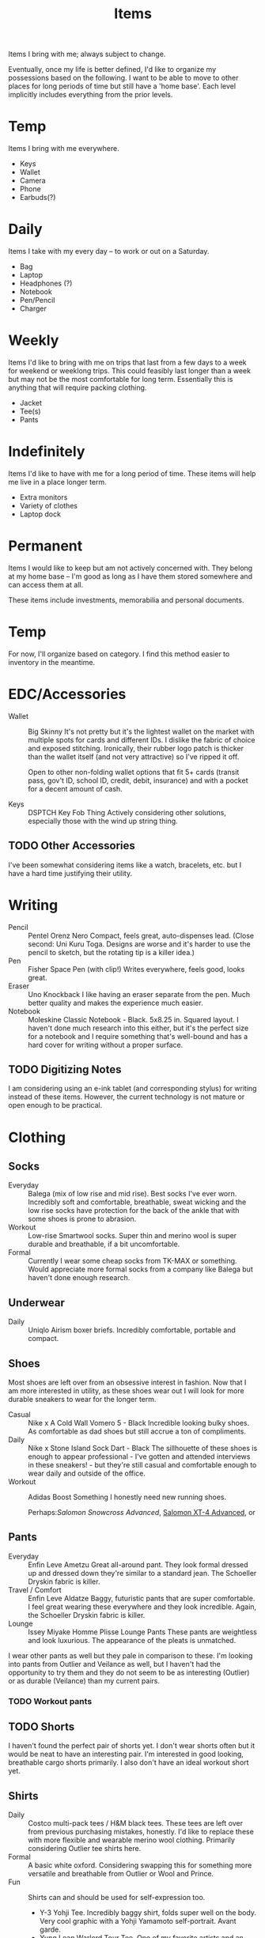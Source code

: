 #+TITLE: Items

Items I bring with me; always subject to change.

Eventually, once my life is better defined, I'd like to organize my possessions based on the following.
I want to be able to move to other places for long periods of time but still have a 'home base'.
Each level implicitly includes everything from the prior levels.
* Temp
Items I bring with me everywhere.
- Keys
- Wallet
- Camera
- Phone
- Earbuds(?)
* Daily
Items I take with my every day -- to work or out on a Saturday.
- Bag
- Laptop
- Headphones (?)
- Notebook
- Pen/Pencil
- Charger
* Weekly
Items I'd like to bring with me on trips that last from a few days
to a week for weekend or weeklong trips.
This could feasibly last longer than a week but may not be the most
comfortable for long term.
Essentially this is anything that will require packing clothing.
- Jacket
- Tee(s)
- Pants
* Indefinitely
Items I'd like to have with me for a long period of time.
These items will help me live in a place longer term.
- Extra monitors
- Variety of clothes
- Laptop dock
* Permanent
Items I would like to keep but am not actively concerned with.
They belong at my home base -- I'm good as long as I have them stored
somewhere and can access them at all.

These items include investments, memorabilia and personal documents.

* Temp
For now, I'll organize based on category.
I find this method easier to inventory in the meantime.

* EDC/Accessories
- Wallet :: Big Skinny
  It's not pretty but it's the lightest wallet on the market
  with multiple spots for cards and different IDs.
  I dislike the fabric of choice and exposed stitching.
  Ironically, their rubber logo patch is thicker than the wallet
  itself (and not very attractive) so I've ripped it off.
 
  Open to other non-folding wallet options that fit 5+ cards
  (transit pass, gov't ID, school ID, credit, debit, insurance)
  and with a pocket for a decent amount of cash.
 
- Keys :: DSPTCH Key Fob Thing
  Actively considering other solutions, especially those with the
  wind up string thing.
** TODO Other Accessories
I've been somewhat considering items like a watch,
bracelets, etc. but I have a hard time justifying their utility.

* Writing
- Pencil :: Pentel Orenz Nero
  Compact, feels great, auto-dispenses lead.
  (Close second: Uni Kuru Toga. Designs are worse and it's harder to use
  the pencil to sketch, but the rotating tip is a killer idea.)
- Pen :: Fisher Space Pen (with clip!)
  Writes everywhere, feels good, looks great.
- Eraser :: Uno Knockback
  I like having an eraser separate from the pen.
  Much better quality and makes the experience much easier.
- Notebook :: Moleskine Classic Notebook - Black. 5x8.25 in. Squared layout.
  I haven't done much research into this either,
  but it's the perfect size for a notebook and I require something
  that's well-bound and has a hard cover for writing without a proper surface.
** TODO Digitizing Notes
I am considering using an e-ink tablet (and corresponding stylus)
for writing instead of these items.
However, the current technology is not mature or open enough to be practical.

* Clothing
** Socks
- Everyday :: Balega (mix of low rise and mid rise).
  Best socks I've ever worn. Incredibly soft and comfortable, breathable,
  sweat wicking and the low rise socks have protection for the back of the ankle
  that with some shoes is prone to abrasion.
- Workout :: Low-rise Smartwool socks. Super thin and merino wool is
  super durable and breathable, if a bit uncomfortable.
- Formal :: Currently I wear some cheap socks from TK-MAX or something.
  Would appreciate more formal socks from a company like Balega
  but haven't done enough research.
** Underwear
- Daily :: Uniqlo Airism boxer briefs.
  Incredibly comfortable, portable and compact.
** Shoes
Most shoes are left over from an obsessive interest in fashion.
Now that I am more interested in utility, as these shoes wear out
I will look for more durable sneakers to wear for the longer term.

- Casual :: Nike x A Cold Wall Vomero 5 - Black
  Incredible looking bulky shoes.
  As comfortable as dad shoes but still accrue a ton of compliments.
- Daily :: Nike x Stone Island Sock Dart - Black
  The sillhouette of these shoes is enough to appear professional -
  I've gotten and attended interviews in these sneakers! - but they're
  still casual and comfortable enough to wear daily and outside of the office.
- Workout :: Adidas Boost Something
  I honestly need new running shoes.

  Perhaps:[[ https://www.salomon.com/en-us/shop/product/snowcross-adv-ltd.html][Salomon Snowcross Advanced]], [[https://www.salomon.com/en-us/shop/product/xt-4-advanced.html#color=20698][Salomon XT-4 Advanced]], or 
** Pants
- Everyday :: Enfin Leve Ametzu
  Great all-around pant. They look formal dressed up
  and dressed down they're similar to a standard jean.
  The Schoeller Dryskin fabric is killer.
- Travel / Comfort :: Enfin Leve Aldatze
  Baggy, futuristic pants that are super comfortable.
  I feel great wearing these everywhere and they look incredible.
  Again, the Schoeller Dryskin fabric is killer.
- Lounge :: Issey Miyake Homme Plisse Lounge Pants
  These pants are weightless and look luxurious.
  The appearance of the pleats is unmatched.

I wear other pants as well but they pale in comparison to these.
I'm looking into pants from Outlier and Veilance as well,
but I haven't had the opportunity to try them and they do not seem
to be as interesting (Outlier) or as durable (Veilance) than my current pairs.
*** TODO Workout pants
** TODO Shorts
I haven't found the perfect pair of shorts yet.
I don't wear shorts often but it would be neat to have an interesting pair.
I'm interested in good looking, breathable cargo shorts primarily.
I also don't have an ideal workout short yet.
** Shirts
- Daily :: Costco multi-pack tees / H&M black tees.
  These tees are left over from previous purchasing mistakes, honestly.
  I'd like to replace these with more flexible and wearable merino wool clothing.
  Primarily considering Outlier tee shirts here.
- Formal :: A basic white oxford.
  Considering swapping this for something more versatile and breathable
  from Outlier or Wool and Prince.
- Fun :: Shirts can and should be used for self-expression too.
  - Y-3 Yohji Tee. Incredibly baggy shirt, folds super well on the body.
    Very cool graphic with a Yohji Yamamoto self-portrait. Avant garde.
  - Yung Lean Warlord Tour Tee. One of my favorite artists and an incredible
    black and white graphic.
  Fun shirts are shirts I may rotate out for others in the future when at home.
*** TODO workout, better basics
** Outerwear
- All-weather :: Nikelab ACG 2 in 1.
  Perfect jacket. Super flexible and waterproof. Comes with the hood.
- Hoodie :: Cav Empt Heavy Hoodie - white stripe.
  This hoodie fits my body type perfectly like no other hoodie I've tried has.
  I wish the hoodie were a bit lighter so I could wear it in sunnier weather
  and so it was more portable but the cut of the garment is unparalleled.
 
The other jackets I typically bring with me are a Y-3 SS14 'Light Jacket' for
lighter weather and an Adidas x Reigning Champ sample oversized Coach Jacket.
I love the look of both but in terms of utility they are super interchangeable --
they add some variety to the closet, but I could live without them if need be.
I also have a cropped sweater from Urban Outfitters but that should be swapped out
for something higher quality as well for more formal settings.

** TODO Portable Formalwear
I'd like something weatherproof that won't stand out in a more formal setting.
This is something I'd also use as a layering piece over the hoodie when the
weather is rough but I don't need or want something heavy duty.
Veilance has made a variety of different overcoats and formal jackets
that fit this description, but I'd like to try different options in store
before committing to one.

* Tech
- Laptop :: Dell XPS 13
  This laptop is okay.
  I like the size and it's gotten me through school, but I
  wish it had better Linux compatibility and better battery
  life in the long term. The build quality could be better too.
  Upgrade: likely Thinkpad X1 Carbon.

  Another consideration I have is bringing around a smaller computer
  like a smartphone or Pi that I use for all of my computing,
  plugging this computer into monitors docked at my workspaces as needed.
  This is only really feasible when I have a stable long term working tactic.
- Camera :: Fujifilm X-T3
  I love this camera.
  It gives me the same control I enjoy from film cameras but in a
  light, portable, digital body. Lens selection is plentiful and lenses
  are small enough to be portable.
  Lenses:
  - 23mm F2 WR
  Strap: DSPTCH Camera Wrist Strap
- Smartphone :: Samsung Galaxy S9
  Note: I haven't put much thought into my smartphone.
  As technology progresses I would like to use a Linux phone with NixOS
  or a technology with a similarly configurable build system but for now Android seems best.
- Headphones :: Bose QC35 II
  The quintessential noise-cancelling headphones. They're recommended everywhere for a reason.
  I do wish that they had USB-C support like all of my other devices for ease of charging.
** TODO Earbuds
Once true wireless earbud technology seems to have matured (esp. with noise cancelling)
I will be making use of earbuds instead of headphones for greater portability.
** TODO Lenses
It's fun to have just one camera lens to work with but the focal length doesn't
cut it for a lot of street work. I'm considering adding the 35mm F2 WR and/or 50mm F2 WR to my kit.
** TODO Audio
If I want to record high quality audio or take video in the future,
I should have a system for that. Sampling the audio of my environment seems just as cool
as taking photos of the environment; I'd want a portable recorder I could easily mount to
my camera to take videos if need be.
** TODO Cables
Obviously I have cables, but I'd like to put more thought into the cables I have.
I don't really even know what cables I use as of now.

* Bags
- Day Bag :: DSPTCH Slingpack - Ballistic Nylon
  Though I use this bag daily, I'm not super happy with it.
  I wish the bag were lighter and offered more organization,
  but it's the best option I was able to find on the market for my use case
  (Laptop case, ~15L of space, dedicated space for pencil storage, quick sling)
  that looks good.
 
  Bagjack and older Veilance may have good options as well.
  I will say that the module system and quick sling are killer --
  I likely will not never purchasing a pack without a similar system.
- Backpack :: Cote et Ciel Nile - Obsidian Black
  I have mixed feeling about this bag as well.
  I love the capacity and flexibility of the bag -- it's great for grocery shopping and carrying large, unstructured items such as clothing -- but the lack of organization is painful when traveling.
** TODO other bags
- A large, packable bag for carrying laundry, extra groceries
- Bags for holding shoes during luggage. this could serve as laundry bag as well
- A small transit bag (smaller than the day bag) for a camera and a couple of essentials
  When traveling this would serve as the case for my camera.
- A nice looking suitcase (mine is fine but I want something that looks better)
* CANCELLED Transportation
CLOSED: [2020-11-16 Mon 20:28]
:LOGBOOK:
- State "CANCELLED"  from "TODO"       [2020-11-16 Mon 20:28] \\
  This is stupid. I can use my feet most places I'll be; I have the patience and it takes up very little space. As needed, I'll get a small bike or skateboard that'll pack well. There's no need for me to worry about one more thing for me to charge, so tech like boosted boards should be avoided.
:END:
I'd like an item I can pack and bring with me to use as transport wherever I end up.
This would be something like a small electric skateboard;
it has to be flexible enough to pack in a medium-sized suitcase,
but versatile enough to take me across much of a city and back.

Ideas:
- Boosted board mini x
- Segway One S1

** etc
- better toothbrush
- travel razor
- some way to convert 2xAAA or 2xAA to usb-c charging (may need to just buy the battery charger...)
- usbc to micro usb for charging (for now)
- charging brick that allows you to plug in thunderbolt cable (more flexible than having usbc cable tightly coupled to power brick; the mac one may be the best here)
  
* Try
darn tough socks
[[https://www.reddit.com/r/onebag/comments/idbo3l/a_collaborative_website_with_this_subs_favorite/][A collaborative website with this sub&#39;s favorite brands - onebag]]

https://floydhome.com/products/the-floyd-platform-bed?color=Walnut+%2F+Black&amp%3BbedSize=twin&headboard=none&bedSize=full-queen the floyd platform bed, looks very cool - it floats!
https://crlf.site/log/notes/200530-links/
https://tilde.town/~dustin/ cool site to take inspiration from
https://opguides.info/ opinionated guides? [[file:music.org][Music]]  work is very represented here
http://www.miha-co.ca/projects/masslessclouds beautiful exhibition, incredible website
https://irimi.one/uses/ this guy has some cool items to check out
